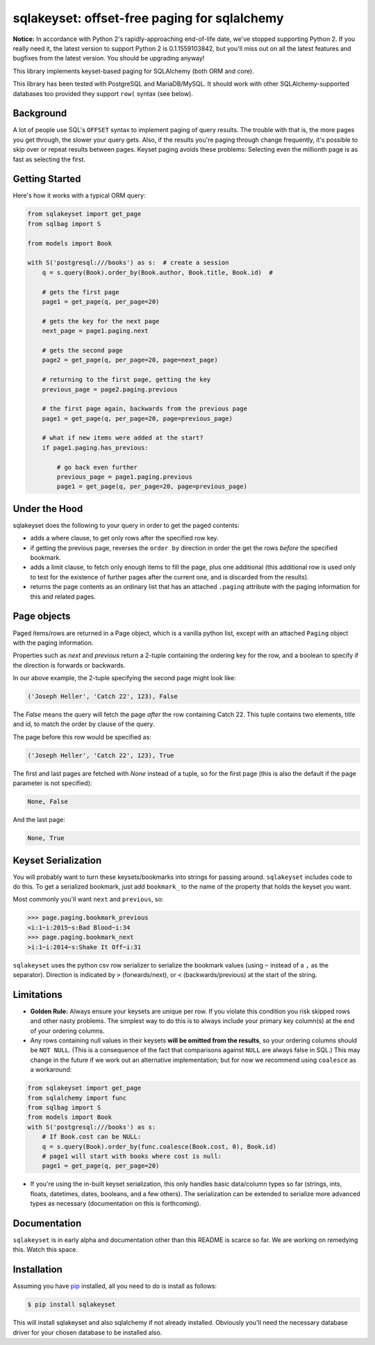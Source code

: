 sqlakeyset: offset-free paging for sqlalchemy
=============================================

**Notice:** In accordance with Python 2's rapidly-approaching end-of-life date, we've stopped supporting Python 2. If you really need it, the latest version to support Python 2 is 0.1.1559103842, but you'll miss out on all the latest features and bugfixes from the latest version. You should be upgrading anyway!

.. image:: https://circleci.com/gh/djrobstep/sqlakeyset.svg?style=svg
    :target: https://circleci.com/gh/djrobstep/sqlakeyset


This library implements keyset-based paging for SQLAlchemy (both ORM and core).

This library has been tested with PostgreSQL and MariaDB/MySQL. It should work with other SQLAlchemy-supported databases too provided they support ``row(`` syntax (see below).

Background
----------

A lot of people use SQL's ``OFFSET`` syntax to implement paging of query results. The trouble with that is, the more pages you get through, the slower your query gets. Also, if the results you're paging through change frequently, it's possible to skip over or repeat results between pages. Keyset paging avoids these problems: Selecting even the millionth page is as fast as selecting the first.


Getting Started
---------------

Here's how it works with a typical ORM query:

.. code-block:: python

    from sqlakeyset import get_page
    from sqlbag import S

    from models import Book

    with S('postgresql:///books') as s:  # create a session
        q = s.query(Book).order_by(Book.author, Book.title, Book.id)  #

        # gets the first page
        page1 = get_page(q, per_page=20)

        # gets the key for the next page
        next_page = page1.paging.next

        # gets the second page
        page2 = get_page(q, per_page=20, page=next_page)

        # returning to the first page, getting the key
        previous_page = page2.paging.previous

        # the first page again, backwards from the previous page
        page1 = get_page(q, per_page=20, page=previous_page)

        # what if new items were added at the start?
        if page1.paging.has_previous:

            # go back even further
            previous_page = page1.paging.previous
            page1 = get_page(q, per_page=20, page=previous_page)


Under the Hood
--------------

sqlakeyset does the following to your query in order to get the paged contents:

- adds a where clause, to get only rows after the specified row key.
- if getting the previous page, reverses the ``order by`` direction in order the get the rows *before* the specified bookmark.
- adds a limit clause, to fetch only enough items to fill the page, plus one additional (this additional row is used only to test for the existence of further pages after the current one, and is discarded from the results).
- returns the page contents as an ordinary list that has an attached ``.paging`` attribute with the paging information for this and related pages.


Page objects
------------

Paged items/rows are returned in a Page object, which is a vanilla python list, except with an attached ``Paging`` object with the paging information.

Properties such as `next` and `previous` return a 2-tuple containing the ordering key for the row, and a boolean to specify if the direction is forwards or backwards.

In our above example, the 2-tuple specifying the second page might look like:

.. code-block:: python

    ('Joseph Heller', 'Catch 22', 123), False

The `False` means the query will fetch the page *after* the row containing Catch 22. This tuple contains two elements, title and id, to match the order by clause of the query.

The page before this row would be specified as:

.. code-block:: python

    ('Joseph Heller', 'Catch 22', 123), True

The first and last pages are fetched with `None` instead of a tuple, so for the first page (this is also the default if the page parameter is not specified):

.. code-block:: python

    None, False

And the last page:

.. code-block:: python

    None, True

Keyset Serialization
--------------------

You will probably want to turn these keysets/bookmarks into strings for passing around. ``sqlakeyset`` includes code to do this. To get a serialized bookmark, just add ``bookmark_`` to the name of the property that holds the keyset you want.

Most commonly you'll want ``next`` and ``previous``, so:

.. code-block:: python

    >>> page.paging.bookmark_previous
    <i:1~i:2015~s:Bad Blood~i:34
    >>> page.paging.bookmark_next
    >i:1~i:2014~s:Shake It Off~i:31

``sqlakeyset`` uses the python csv row serializer to serialize the bookmark values (using ``~`` instead of a ``,`` as the separator). Direction is indicated by ``>`` (forwards/next), or ``<`` (backwards/previous) at the start of the string.

Limitations
-----------

- **Golden Rule:** Always ensure your keysets are unique per row. If you violate this condition you risk skipped rows and other nasty problems. The simplest way to do this is to always include your primary key column(s) at the end of your ordering columns.

- Any rows containing null values in their keysets **will be omitted from the results**, so your ordering columns should be ``NOT NULL``. (This is a consequence of the fact that comparisons against ``NULL`` are always false in SQL.) This may change in the future if we work out an alternative implementation; but for now we recommend using ``coalesce`` as a workaround:

.. code-block:: python

    from sqlakeyset import get_page
    from sqlalchemy import func
    from sqlbag import S
    from models import Book
    with S('postgresql:///books') as s:
        # If Book.cost can be NULL:
        q = s.query(Book).order_by(func.coalesce(Book.cost, 0), Book.id)
        # page1 will start with books where cost is null:
        page1 = get_page(q, per_page=20)

- If you're using the in-built keyset serialization, this only handles basic data/column types so far (strings, ints, floats, datetimes, dates, booleans, and a few others). The serialization can be extended to serialize more advanced types as necessary (documentation on this is forthcoming).


Documentation
-------------

``sqlakeyset`` is in early alpha and documentation other than this README is scarce so far. We are working on remedying this. Watch this space.


Installation
------------

Assuming you have `pip <https://pip.pypa.io>`_ installed, all you need to do is install as follows:

.. code-block:: shell

    $ pip install sqlakeyset

This will install sqlakeyset and also sqlalchemy if not already installed. Obviously you'll need the necessary database driver for your chosen database to be installed also.
